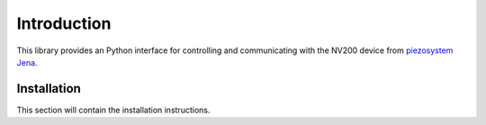 Introduction
==================================

This library provides an Python interface for controlling and communicating with the 
NV200 device from `piezosystem Jena <https://www.piezosystem.com>`_.

Installation
-------------

This section will contain the installation instructions.

